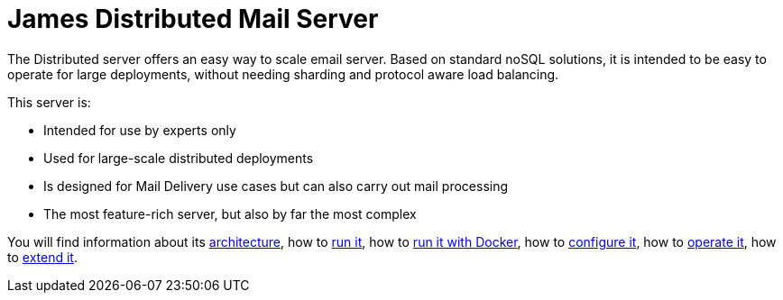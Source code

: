 = James Distributed Mail Server
:navtitle: Distributed

The Distributed server offers an easy way to scale email server. Based on
standard noSQL solutions, it is intended to be easy to operate for large
deployments, without needing sharding and protocol aware load balancing.

This server is:

* Intended for use by experts only
* Used for large-scale distributed deployments
* Is designed for Mail Delivery use cases but can also carry out mail processing
* The most feature-rich server, but also by far the most complex

You will find information about its
xref:main:servers:distributed:architecture.adoc[architecture], how to
xref:main:servers:distributed:run.adoc[run it], how to
xref:main:servers:distributed:run-docker.adoc[run it with Docker], how to
xref:main:servers:distributed:configure/index.adoc[configure it], how to
xref:main:servers:distributed:operate/index.adoc[operate it], how to
xref:main:servers:distributed:extend/index.adoc[extend it].
